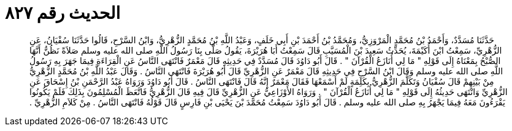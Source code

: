 
= الحديث رقم ٨٢٧

[quote.hadith]
حَدَّثَنَا مُسَدَّدٌ، وَأَحْمَدُ بْنُ مُحَمَّدٍ الْمَرْوَزِيُّ، وَمُحَمَّدُ بْنُ أَحْمَدَ بْنِ أَبِي خَلَفٍ، وَعَبْدُ اللَّهِ بْنُ مُحَمَّدٍ الزُّهْرِيُّ، وَابْنُ السَّرْحِ، قَالُوا حَدَّثَنَا سُفْيَانُ، عَنِ الزُّهْرِيِّ، سَمِعْتُ ابْنَ أُكَيْمَةَ، يُحَدِّثُ سَعِيدَ بْنَ الْمُسَيَّبِ قَالَ سَمِعْتُ أَبَا هُرَيْرَةَ، يَقُولُ صَلَّى بِنَا رَسُولُ اللَّهِ صلى الله عليه وسلم صَلاَةً نَظُنُّ أَنَّهَا الصُّبْحُ بِمَعْنَاهُ إِلَى قَوْلِهِ ‏"‏ مَا لِي أُنَازَعُ الْقُرْآنَ ‏"‏ ‏.‏ قَالَ أَبُو دَاوُدَ قَالَ مُسَدَّدٌ فِي حَدِيثِهِ قَالَ مَعْمَرٌ فَانْتَهَى النَّاسُ عَنِ الْقِرَاءَةِ فِيمَا جَهَرَ بِهِ رَسُولُ اللَّهِ صلى الله عليه وسلم وَقَالَ ابْنُ السَّرْحِ فِي حَدِيثِهِ قَالَ مَعْمَرٌ عَنِ الزُّهْرِيِّ قَالَ أَبُو هُرَيْرَةَ فَانْتَهَى النَّاسُ ‏.‏ وَقَالَ عَبْدُ اللَّهِ بْنُ مُحَمَّدٍ الزُّهْرِيُّ مِنْ بَيْنِهِمْ قَالَ سُفْيَانُ وَتَكَلَّمَ الزُّهْرِيُّ بِكَلِمَةٍ لَمْ أَسْمَعْهَا فَقَالَ مَعْمَرٌ إِنَّهُ قَالَ فَانْتَهَى النَّاسُ ‏.‏ قَالَ أَبُو دَاوُدَ وَرَوَاهُ عَبْدُ الرَّحْمَنِ بْنُ إِسْحَاقَ عَنِ الزُّهْرِيِّ وَانْتَهَى حَدِيثُهُ إِلَى قَوْلِهِ ‏"‏ مَا لِي أُنَازَعُ الْقُرْآنَ ‏"‏ ‏.‏ وَرَوَاهُ الأَوْزَاعِيُّ عَنِ الزُّهْرِيِّ قَالَ فِيهِ قَالَ الزُّهْرِيُّ فَاتَّعَظَ الْمُسْلِمُونَ بِذَلِكَ فَلَمْ يَكُونُوا يَقْرَءُونَ مَعَهُ فِيمَا يَجْهَرُ بِهِ صلى الله عليه وسلم ‏.‏ قَالَ أَبُو دَاوُدَ سَمِعْتُ مُحَمَّدَ بْنَ يَحْيَى بْنِ فَارِسٍ قَالَ قَوْلُهُ فَانْتَهَى النَّاسُ ‏.‏ مِنْ كَلاَمِ الزُّهْرِيِّ ‏.‏